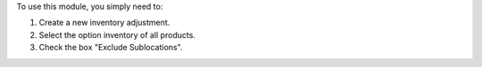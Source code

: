 To use this module, you simply need to:

#. Create a new inventory adjustment.
#. Select the option inventory of all products.
#. Check the box "Exclude Sublocations".
